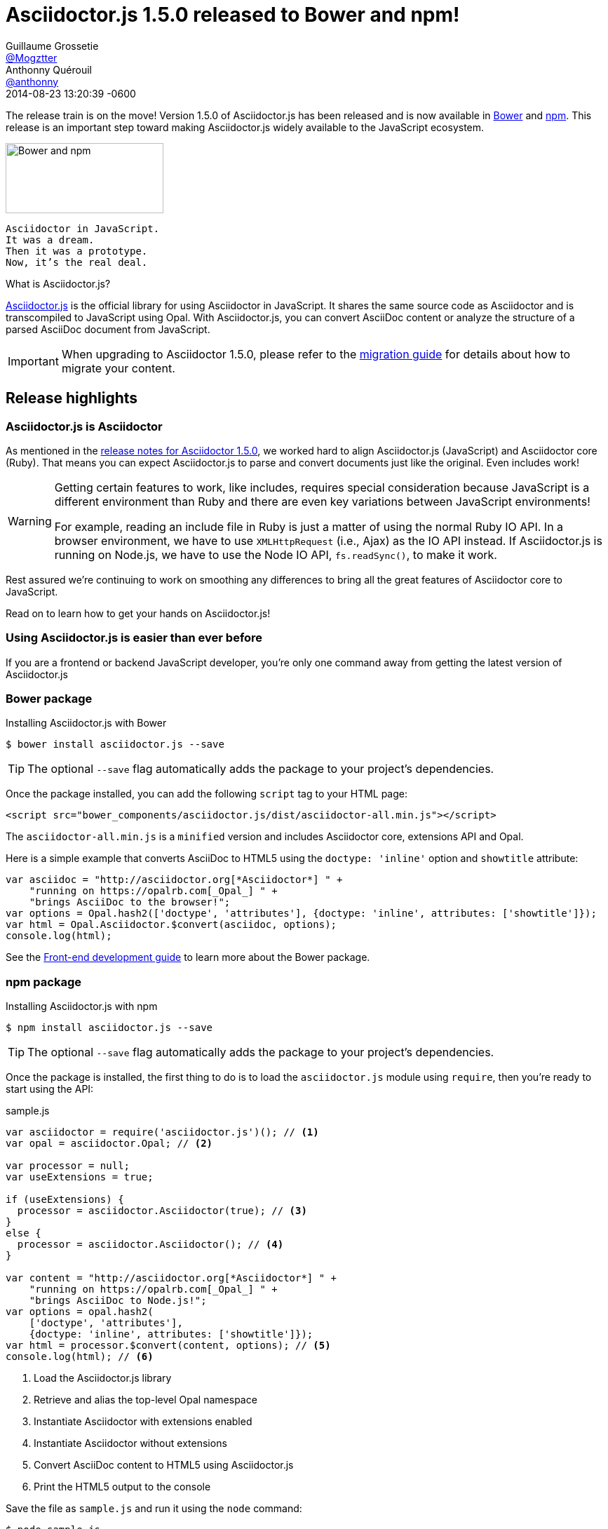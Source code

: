 = Asciidoctor.js 1.5.0 released to Bower and npm!
Guillaume Grossetie <https://github.com/Mogztter[@Mogztter]>; Anthonny Quérouil <https://github.com/anthonny[@anthonny]>
2014-08-23
:revdate: 2014-08-23 13:20:39 -0600
// Settings:
:page-tags: [release, asciidoctor.js]
ifndef::imagesdir[:imagesdir: ../images]
// URIs:
:uri-bower: http://bower.io
:uri-npm: https://www.npmjs.org
:uri-repo: https://github.com/asciidoctor/asciidoctor.js
:uri-frontend-guide: {uri-repo}#front-end-development
:uri-backend-guide: {uri-repo}#back-end-development
:uri-migration: http://asciidoctor.org/docs/migration/
:uri-asciidoctorj-repo: https://github.com/asciidoctor/asciidoctorj
:uri-asciidoctorjs-in-asciidoctorj-issue: {uri-asciidoctorj-repo}/issues/189
:uri-nashorn: http://openjdk.java.net/projects/nashorn
:uri-dynjs: http://dynjs.org
:uri-asciidocfx: https://github.com/rahmanusta/AsciidocFX
:uri-asciidoctorjs-npm: https://www.npmjs.org/package/asciidoctor.js
:uri-atom: https://atom.io
:uri-asciidoc-preview-atom: {uri-atom}/packages/asciidoc-preview
:uri-asciidoc-preview-brackets: https://github.com/asciidoctor/brackets-asciidoc-preview
:uri-tedbergeron-repo: https://github.com/tedbergeron
:uri-grunt-asciidoctor-assemble-repo: {uri-tedbergeron-repo}/grunt-asciidoctor-assemble
:uri-grunt-asciidoctor-npm: https://www.npmjs.org/package/grunt-asciidoctor
:uri-gruntjs: http://gruntjs.com
:uri-opal-contributors: https://github.com/opal/opal/graphs/contributors
:uri-asciidoctor-1-5-0: http://asciidoctor.org/news/2014/08/12/asciidoctor-1-5-0-released/#spotlight-asciidoctorjs

The release train is on the move! Version 1.5.0 of Asciidoctor.js has been released and is now available in {uri-bower}[Bower] and {uri-npm}[npm].
This release is an important step toward making Asciidoctor.js widely available to the JavaScript ecosystem.

image::bower-npm-logos.png[Bower and npm,225,100,role=right]

[verse]
Asciidoctor in JavaScript.
It was a dream.
Then it was a prototype.
Now, it's the real deal.

.What is Asciidoctor.js?
****
{uri-repo}[Asciidoctor.js] is the official library for using Asciidoctor in JavaScript.
It shares the same source code as Asciidoctor and is transcompiled to JavaScript using Opal.
With Asciidoctor.js, you can convert AsciiDoc content or analyze the structure of a parsed AsciiDoc document from JavaScript.
****

IMPORTANT: When upgrading to Asciidoctor 1.5.0, please refer to the {uri-migration}[migration guide] for details about how to migrate your content.

== Release highlights

=== Asciidoctor.js is Asciidoctor

As mentioned in the {uri-asciidoctor-1-5-0}[release notes for Asciidoctor 1.5.0], we worked hard to align Asciidoctor.js (JavaScript) and Asciidoctor core (Ruby).
That means you can expect Asciidoctor.js to parse and convert documents just like the original.
Even includes work!

[WARNING]
====
Getting certain features to work, like includes, requires special consideration because JavaScript is a different environment than Ruby and there are even key variations between JavaScript environments!

For example, reading an include file in Ruby is just a matter of using the normal Ruby IO API.
In a browser environment, we have to use `XMLHttpRequest` (i.e., Ajax) as the IO API instead.
If Asciidoctor.js is running on Node.js, we have to use the Node IO API, `fs.readSync()`, to make it work.
====

Rest assured we're continuing to work on smoothing any differences to bring all the great features of Asciidoctor core to JavaScript.

Read on to learn how to get your hands on Asciidoctor.js!

=== Using Asciidoctor.js is easier than ever before

If you are a frontend or backend JavaScript developer, you're only one command away from getting the latest version of Asciidoctor.js

=== Bower package

[source, bash]
.Installing Asciidoctor.js with Bower
----
$ bower install asciidoctor.js --save
----

TIP: The optional `--save` flag automatically adds the package to your project's dependencies.

Once the package installed, you can add the following `script` tag to your HTML page:

[source,html]
----
<script src="bower_components/asciidoctor.js/dist/asciidoctor-all.min.js"></script>
----

The `asciidoctor-all.min.js` is a `minified` version and includes Asciidoctor core, extensions API and Opal.

Here is a simple example that converts AsciiDoc to HTML5 using the `doctype: 'inline'` option and `showtitle` attribute:

[source,javascript]
----
var asciidoc = "http://asciidoctor.org[*Asciidoctor*] " +
    "running on https://opalrb.com[_Opal_] " +
    "brings AsciiDoc to the browser!";
var options = Opal.hash2(['doctype', 'attributes'], {doctype: 'inline', attributes: ['showtitle']});
var html = Opal.Asciidoctor.$convert(asciidoc, options);
console.log(html);
----

See the {uri-frontend-guide}[Front-end development guide] to learn more about the Bower package.

=== npm package

[source, bash]
.Installing Asciidoctor.js with npm
----
$ npm install asciidoctor.js --save
----

TIP: The optional `--save` flag automatically adds the package to your project's dependencies.

Once the package is installed, the first thing to do is to load the `asciidoctor.js` module using `require`, then you're ready to start using the API:

.sample.js
[source,javascript]
----
var asciidoctor = require('asciidoctor.js')(); // <1>
var opal = asciidoctor.Opal; // <2>

var processor = null;
var useExtensions = true;

if (useExtensions) {
  processor = asciidoctor.Asciidoctor(true); // <3>
}
else {
  processor = asciidoctor.Asciidoctor(); // <4>
}

var content = "http://asciidoctor.org[*Asciidoctor*] " +
    "running on https://opalrb.com[_Opal_] " +
    "brings AsciiDoc to Node.js!";
var options = opal.hash2(
    ['doctype', 'attributes'],
    {doctype: 'inline', attributes: ['showtitle']});
var html = processor.$convert(content, options); // <5>
console.log(html); // <6>
----
<1> Load the Asciidoctor.js library
<2> Retrieve and alias the top-level Opal namespace
<3> Instantiate Asciidoctor with extensions enabled
<4> Instantiate Asciidoctor without extensions
<5> Convert AsciiDoc content to HTML5 using Asciidoctor.js
<6> Print the HTML5 output to the console

Save the file as `sample.js` and run it using the `node` command:

 $ node sample.js

You should see the following output in your terminal:

[.output]
....
<a href="http://asciidoctor.org"><strong>Asciidoctor</strong></a> running on <a href="https://opalrb.com"><em>Opal</em></a> brings AsciiDoc to Node.js!</p>
....

IMPORTANT: To be successful with Asciidoctor.js, it's important to understand how to work with Ruby objects in the JavaScript environment.
We recommend that you browse the https://opalrb.com[Opal documentation] to learn how method names are mapped and what data types it expects.

See the {uri-backend-guide}[Back-end development guide] to learn more about the npm package.

=== Asciidoctor.js is heating up on Node

Node.js is where the hottest JavaScript is happening and npm is the package manager that manages and distributes that hotness.
We wanted Asciidoctor.js to be a part of this ecosystem.
We also needed it there to start building tools.
That's why we took the first step of packaging Asciidoctor.js as an npm package...in fact, several!
Asciidoctor now has a new playground!

Here are the npm packages that are published:

{uri-asciidoctorjs-npm}[asciidoctor.js]:: the main npm package for Asciidoctor.js
{uri-grunt-asciidoctor-npm}[grunt-asciidoctor]:: an npm package for processing AsciiDoc source files in your {uri-gruntjs}[Grunt] project

Here's how the community is playing with these packages already:

{uri-asciidoc-preview-atom}[asciidoc-preview (Atom Editor)]:: A plugin for Atom that shows you a preview of your document while you type!
{uri-asciidoc-preview-brackets}[asciidoc-preview (Brackets Editor)]:: An extension for Brackets that shows you a preview of your document while you type!
{uri-grunt-asciidoctor-assemble-repo}[grunt-asciidoctor-assemble]:: a static website generator for {uri-gruntjs}[Grunt] by {uri-tedbergeron-repo}[@tedbergeron]

Of course there are still challenges, but we'll solve them.
Head over to the {uri-repo}[Asciidoctor.js project] to get involved.

Let us play this new game!

=== Asciidoctor.js on the JVM

You read that right.
The browser ain't the only JavaScript game in town.
(And we're not talking about JavaScript engines that have escaped from the browser, like Node.js.)
We're talking about the most polyglot of polyglot runtimes, _the JVM_.

Alex Soto is working at getting {uri-asciidoctorjs-in-asciidoctorj-issue}[Asciidoctor.js integrated into AsciidoctorJ] so you can use it on the JVM using {uri-nashorn}[Nashorn], {uri-dynjs}[dynjs] and other JavaScript engines that run on it.
The {uri-asciidocfx}[AsciidocFX project] is already using Asciidoctor.js on Nashorn, so it's more than just an idea!

There are still several challenges to tackle to ensure Asciidoctor.js runs smoothly on the JVM, such as getting includes working.
Head over to the {uri-asciidoctorj-repo}[AsciidoctorJ project] to get involved and help make it happen!

== Acknowledgments

The alignment of Asciidoctor.js with Asciidoctor core was a major effort.
It required input from a lot of people and they really pulled together to meet this challenge.

We want to especially thank the {uri-opal-contributors}[Opal developers], notably Adam Beynon, meh and Elia Schito, for making Asciidoctor.js happen.
They were very responsive to our effort, making changes and fixes to Opal and generally providing input that allowed us to continuously move forward.

We also want to thank Anthonny Quérouil for crafting a Grunt build to compile, aggregate and compress Asciidoctor.js and for helping to get the artifacts published to Bower and npm.

Thanks to everyone who tested Asciidoctor.js, either directly or by using the tools.
Your participation has helped Asciidoctor.js become the real deal!

If you have questions or feedback, we encourage you to participate in the http://discuss.asciidoctor.org[discussion list].
Talk to you there!
